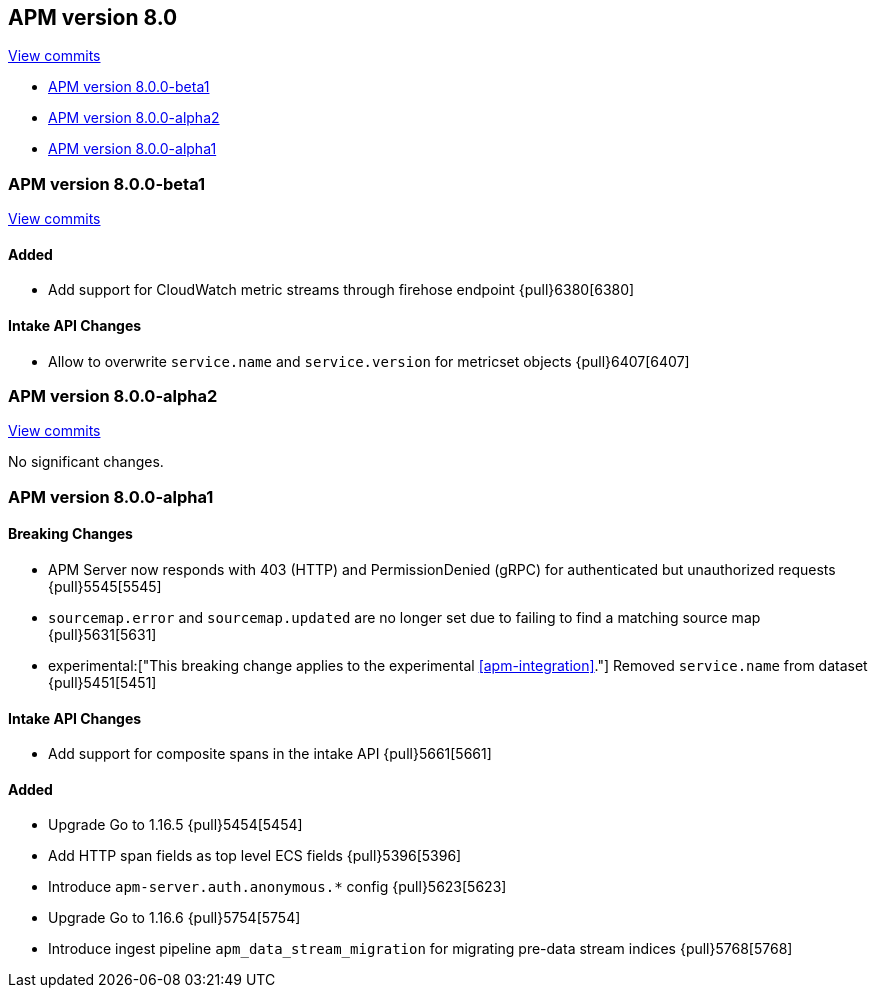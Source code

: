 [[release-notes-8.0]]
== APM version 8.0

https://github.com/elastic/apm-server/compare/7.13\...master[View commits]

* <<release-notes-8.0.0-beta1>>
* <<release-notes-8.0.0-alpha2>>
* <<release-notes-8.0.0-alpha1>>

[float]
[[release-notes-8.0.0-beta1]]
=== APM version 8.0.0-beta1

https://github.com/elastic/apm-server/compare/v8.0.0-alpha2\...v8.0.0-beta1[View commits]

[float]
==== Added
- Add support for CloudWatch metric streams through firehose endpoint {pull}6380[6380]

[float]
==== Intake API Changes
- Allow to overwrite `service.name` and `service.version` for metricset objects  {pull}6407[6407]

[float]
[[release-notes-8.0.0-alpha2]]
=== APM version 8.0.0-alpha2

https://github.com/elastic/apm-server/compare/v8.0.0-alpha1\...v8.0.0-alpha2[View commits]

No significant changes.

[float]
[[release-notes-8.0.0-alpha1]]
=== APM version 8.0.0-alpha1

[float]
==== Breaking Changes
* APM Server now responds with 403 (HTTP) and PermissionDenied (gRPC) for authenticated but unauthorized requests {pull}5545[5545]
* `sourcemap.error` and `sourcemap.updated` are no longer set due to failing to find a matching source map {pull}5631[5631]
* experimental:["This breaking change applies to the experimental <<apm-integration>>."] Removed `service.name` from dataset {pull}5451[5451]

// [float]
// ==== Bug fixes

[float]
==== Intake API Changes
* Add support for composite spans in the intake API {pull}5661[5661]

[float]
==== Added
* Upgrade Go to 1.16.5 {pull}5454[5454]
* Add HTTP span fields as top level ECS fields {pull}5396[5396]
* Introduce `apm-server.auth.anonymous.*` config {pull}5623[5623]
* Upgrade Go to 1.16.6 {pull}5754[5754]
* Introduce ingest pipeline `apm_data_stream_migration` for migrating pre-data stream indices {pull}5768[5768]

// [float]
// ==== Deprecated
